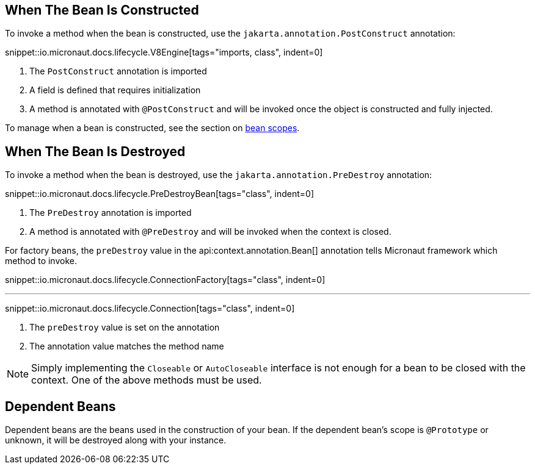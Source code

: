 == When The Bean Is Constructed

To invoke a method when the bean is constructed, use the `jakarta.annotation.PostConstruct` annotation:

snippet::io.micronaut.docs.lifecycle.V8Engine[tags="imports, class", indent=0]

<1> The `PostConstruct` annotation is imported
<2> A field is defined that requires initialization
<3> A method is annotated with `@PostConstruct` and will be invoked once the object is constructed and fully injected.

To manage when a bean is constructed, see the section on <<scopes, bean scopes>>.

== When The Bean Is Destroyed

To invoke a method when the bean is destroyed, use the `jakarta.annotation.PreDestroy` annotation:

snippet::io.micronaut.docs.lifecycle.PreDestroyBean[tags="class", indent=0]

<1> The `PreDestroy` annotation is imported
<2> A method is annotated with `@PreDestroy` and will be invoked when the context is closed.

For factory beans, the `preDestroy` value in the api:context.annotation.Bean[] annotation tells Micronaut framework which method to invoke.

snippet::io.micronaut.docs.lifecycle.ConnectionFactory[tags="class", indent=0]

'''

snippet::io.micronaut.docs.lifecycle.Connection[tags="class", indent=0]

<1> The `preDestroy` value is set on the annotation
<2> The annotation value matches the method name

NOTE: Simply implementing the `Closeable` or `AutoCloseable` interface is not enough for a bean to be closed with the context. One of the above methods must be used.

== Dependent Beans

Dependent beans are the beans used in the construction of your bean.
If the dependent bean's scope is `@Prototype` or unknown, it will be destroyed along with your instance.

